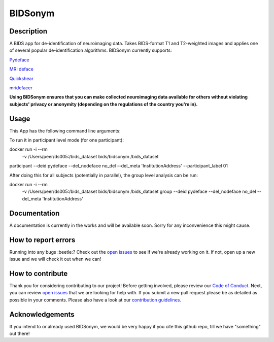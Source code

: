 ===============================
BIDSonym
===============================



.. image:: https://img.shields.io/github/issues-pr/PeerHerholz/BIDSonym.svg
    :alt: PRs
    :target: https://github.com/PeerHerholz/BIDSonym/pulls/

.. image:: https://img.shields.io/github/contributors/PeerHerholz/BIDSonym.svg
    :alt: Contributors
    :target: https://GitHub.com/PeerHerholz/BIDSonym/graphs/contributors/

.. image:: https://github-basic-badges.herokuapp.com/commits/PeerHerholz/BIDSonym.svg
    :alt: Commits
    :target: https://github.com/PeerHerholz/BIDSonym/commits/master

.. image:: http://hits.dwyl.io/PeerHerholz/BIDSonym.svg
    :alt: Hits
    :target: http://hits.dwyl.io/PeerHerholz/BIDSonym

.. image:: https://img.shields.io/badge/License-BSD%203--Clause-blue.svg
    :alt: License
    :target: https://opensource.org/licenses/BSD-3-Clause

Description
===========
A BIDS app for de-identification of neuroimaging data. Takes BIDS-format T1 and T2-weighted images and applies one of several popular de-identification algorithms. BIDSonym currently supports:

`Pydeface <https://github.com/poldracklab/pydeface>`_

`MRI deface <https://surfer.nmr.mgh.harvard.edu/fswiki/mri_deface>`_

`Quickshear <https://github.com/nipy/quickshear>`_

`mridefacer <https://github.com/mih/mridefacer>`_

.. image:: img/bidsonym_example.png
   :height: 10px
   :width: 20 px
   :scale: 10 %
   :alt: alternate text
   :align: right

**Using BIDSonym ensures that you can make collected neuroimaging data available for others without violating subjects' privacy or anonymity (depending on the regulations of the country you're in).**

Usage
=====
This App has the following command line arguments:

.. highlight:: bash

	usage: run.py [-h]
		      [--participant_label PARTICIPANT_LABEL [PARTICIPANT_LABEL ...]]
		      [--deid {pydeface,mri_deface,quickshear}]
		      [--del_nodeface {del,no_del}]
		[--del_meta META_DATA_FIELD [META_DATA_FIELD ...]]
		      bids_dir {participant,group}

	a BIDS app for de-identification of neuroimaging data

	positional arguments:
	  bids_dir              The directory with the input dataset formatted
				according to the BIDS standard.
	  output_dir            The directory where the not de-identified raw files should be stored,
					    in case you decide to keep them.
	  {participant,group}   Level of the analysis that will be performed. Multiple
				participant level analyses can be run independently
				(in parallel) using the same output_dir.

	optional arguments:
	  -h, --help            show this help message and exit
	  --participant_label PARTICIPANT_LABEL [PARTICIPANT_LABEL ...]
				The label(s) of the participant(s) that should be
				analyzed. The label corresponds to
				sub-<participant_label> from the BIDS spec (so it does
				not include "sub-"). If this parameter is not provided
				all subjects should be analyzed. Multiple participants
				can be specified with a space separated list.
	  --deid {pydeface,mri_deface,quickshear}
				Approach to use for de-identifictation.
	  --del_nodeface {del,no_del}
				Overwrite and delete original data or copy original
				data to different folder.
	--del_meta META_DATA_FIELD [META_DATA_FIELD ...]
			  Indicate if and which information from the .json meta-data
			  files should be deleted. If so, the original .josn files
			  will be copied to sourcedata/ .


To run it in participant level mode (for one participant):

docker run -i --rm \
	-v /Users/peer/ds005:/bids_dataset \
	bids/bidsonym \
	/bids_dataset \
participant --deid pydeface --del_nodeface no_del --del_meta 'InstitutionAddress' \
--participant_label 01


After doing this for all subjects (potentially in parallel), the group level analysis
can be run:

docker run -i --rm \
	-v /Users/peer/ds005:/bids_dataset \
	bids/bidsonym \
	/bids_dataset  group --deid pydeface --del_nodeface no_del --del_meta 'InstitutionAddress'


Documentation
=============
A documentation is currently in the works and will be available soon. Sorry for any inconvenience this might cause.

How to report errors
====================
Running into any bugs :beetle:? Check out the `open issues <https://github.com/PeerHerholz/BIDSonym/issues>`_ to see if we're already working on it. If not, open up a new issue and we will check it out when we can!

How to contribute
=================
Thank you for considering contributing to our project! Before getting involved, please review our `Code of Conduct <https://github.com/PeerHerholz/BIDSonym/blob/master/CODE_OF_CONDUCT.rst>`_. Next, you can review `open issues <https://github.com/PeerHerholz/BIDSonym/issues>`_ that we are looking for help with. If you submit a new pull request please be as detailed as possible in your comments. Please also have a look at our `contribution guidelines <https://github.com/PeerHerholz/BIDSonym/blob/master/CONTRIBUTING.rst>`_.

Acknowledgements
================
If you intend to or already used BIDSonym, we would be very happy if you cite this github repo, till we have "something" out there!
